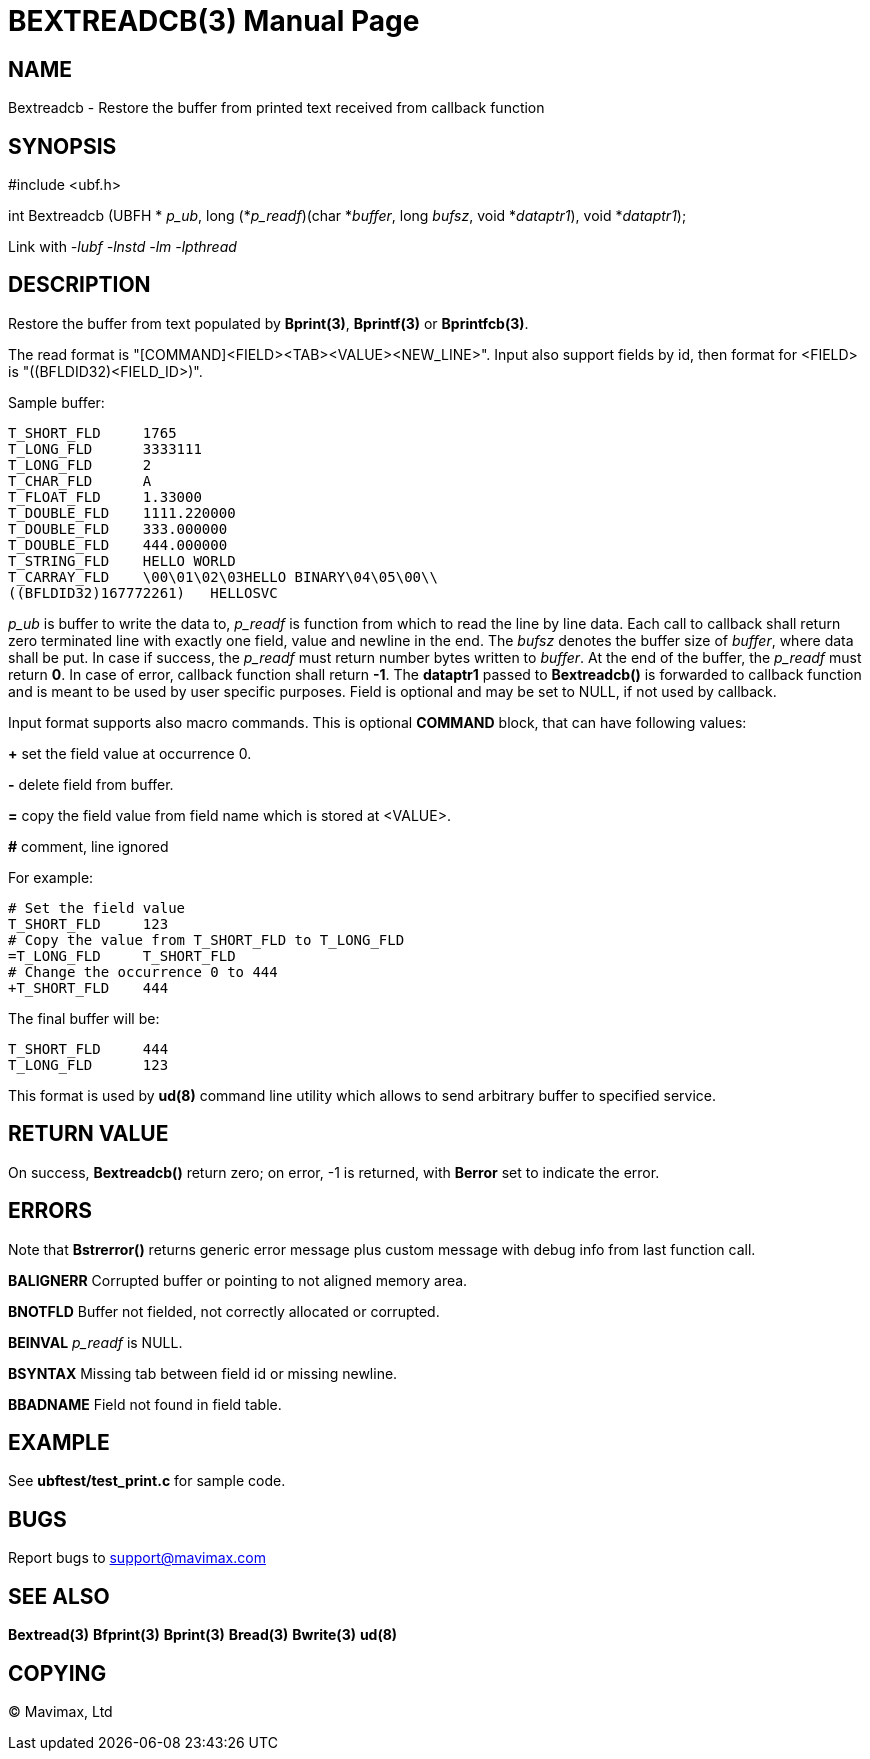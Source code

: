 BEXTREADCB(3)
=============
:doctype: manpage


NAME
----
Bextreadcb - Restore the buffer from printed text received from callback function


SYNOPSIS
--------

#include <ubf.h>

int Bextreadcb (UBFH * 'p_ub', 
        long (*'p_readf')(char *'buffer', long 'bufsz', void *'dataptr1'), void *'dataptr1');

Link with '-lubf -lnstd -lm -lpthread'

DESCRIPTION
-----------
Restore the buffer from text populated by *Bprint(3)*, *Bprintf(3)* 
or *Bprintfcb(3)*.

The read format is "[COMMAND]<FIELD><TAB><VALUE><NEW_LINE>". Input also support 
fields by id, then format for <FIELD> is "((BFLDID32)<FIELD_ID>)".

Sample buffer:

--------------------------------------------------------------------------------
T_SHORT_FLD     1765
T_LONG_FLD      3333111
T_LONG_FLD      2
T_CHAR_FLD      A
T_FLOAT_FLD     1.33000
T_DOUBLE_FLD    1111.220000
T_DOUBLE_FLD    333.000000
T_DOUBLE_FLD    444.000000
T_STRING_FLD    HELLO WORLD
T_CARRAY_FLD    \00\01\02\03HELLO BINARY\04\05\00\\
((BFLDID32)167772261)   HELLOSVC
--------------------------------------------------------------------------------

'p_ub' is buffer to write the data to, 'p_readf' is function from which to read
the line by line data. Each call to callback shall return zero terminated 
line with exactly one field, value and newline in the end. 
The 'bufsz' denotes the buffer size of 'buffer', where data shall be put. 
In case if success, the 'p_readf' must return number bytes written to 'buffer'.
At the end of the buffer, the 'p_readf' must return *0*. In case of error, callback
function shall return *-1*. The *dataptr1* passed to *Bextreadcb()* is forwarded
to callback function and is meant to be used by user specific purposes. Field
is optional and may be set to NULL, if not used by callback.

Input format supports also macro commands. This is optional *COMMAND* block, 
that can have following values:

*+* set the field value at occurrence 0.

*-* delete field from buffer.

*=* copy the field value from field name which is stored at <VALUE>.

*#* comment, line ignored

For example:

--------------------------------------------------------------------------------
# Set the field value
T_SHORT_FLD     123
# Copy the value from T_SHORT_FLD to T_LONG_FLD
=T_LONG_FLD     T_SHORT_FLD
# Change the occurrence 0 to 444
+T_SHORT_FLD    444
--------------------------------------------------------------------------------

The final buffer will be:

--------------------------------------------------------------------------------
T_SHORT_FLD     444
T_LONG_FLD      123
--------------------------------------------------------------------------------

This format is used by *ud(8)* command line utility which allows to send 
arbitrary buffer to specified service.

RETURN VALUE
------------
On success, *Bextreadcb()* return zero; on error, -1 is returned, with *Berror* 
set to indicate the error.

ERRORS
------
Note that *Bstrerror()* returns generic error message plus custom message with 
debug info from last function call.

*BALIGNERR* Corrupted buffer or pointing to not aligned memory area.

*BNOTFLD* Buffer not fielded, not correctly allocated or corrupted.

*BEINVAL* 'p_readf' is NULL.

*BSYNTAX* Missing tab between field id or missing newline.

*BBADNAME* Field not found in field table.

EXAMPLE
-------
See *ubftest/test_print.c* for sample code.

BUGS
----
Report bugs to support@mavimax.com

SEE ALSO
--------
*Bextread(3)* *Bfprint(3)* *Bprint(3)* *Bread(3)* *Bwrite(3)* *ud(8)*

COPYING
-------
(C) Mavimax, Ltd

